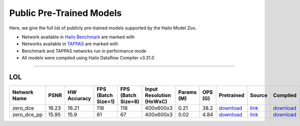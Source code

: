 
Public Pre-Trained Models
=========================

.. |rocket| image:: ../../images/rocket.png
  :width: 18

.. |star| image:: ../../images/star.png
  :width: 18

Here, we give the full list of publicly pre-trained models supported by the Hailo Model Zoo.

* Network available in `Hailo Benchmark <https://hailo.ai/products/ai-accelerators/hailo-8l-ai-accelerator-for-ai-light-applications/#hailo8l-benchmarks/>`_ are marked with |rocket|
* Networks available in `TAPPAS <https://github.com/hailo-ai/tappas>`_ are marked with |star|
* Benchmark and TAPPAS  networks run in performance mode
* All models were compiled using Hailo Dataflow Compiler v3.31.0



.. _Low Light Enhancement:

---------------------

LOL
^^^

.. list-table::
   :widths: 31 9 7 11 9 8 8 8 7 7 7 7
   :header-rows: 1

   * - Network Name
     - PSNR
     - HW Accuracy
     - FPS (Batch Size=1)
     - FPS (Batch Size=8)
     - Input Resolution (HxWxC)
     - Params (M)
     - OPS (G)
     - Pretrained
     - Source
     - Compiled
     - Profile Html
   * - zero_dce
     - 16.23
     - 16.21
     - 118
     - 118
     - 400x600x3
     - 0.21
     - 38.2
     - `download <https://hailo-model-zoo.s3.eu-west-2.amazonaws.com/LowLightEnhancement/LOL/zero_dce/pretrained/2023-04-23/zero_dce.zip>`_
     - `link <Internal>`_
     - `download <https://hailo-model-zoo.s3.eu-west-2.amazonaws.com/ModelZoo/Compiled/v2.15.0/hailo8l/zero_dce.hef>`_
     - `download <https://hailo-model-zoo.s3.eu-west-2.amazonaws.com/ModelZoo/Compiled/v2.15.0/hailo8l/zero_dce_profiler_results_compiled.html>`_
   * - zero_dce_pp
     - 15.95
     - 15.9
     - 61
     - 67
     - 400x600x3
     - 0.02
     - 4.84
     - `download <https://hailo-model-zoo.s3.eu-west-2.amazonaws.com/LowLightEnhancement/LOL/zero_dce_pp/pretrained/2023-07-03/zero_dce_pp.zip>`_
     - `link <Internal>`_
     - `download <https://hailo-model-zoo.s3.eu-west-2.amazonaws.com/ModelZoo/Compiled/v2.15.0/hailo8l/zero_dce_pp.hef>`_
     - `download <https://hailo-model-zoo.s3.eu-west-2.amazonaws.com/ModelZoo/Compiled/v2.15.0/hailo8l/zero_dce_pp_profiler_results_compiled.html>`_
